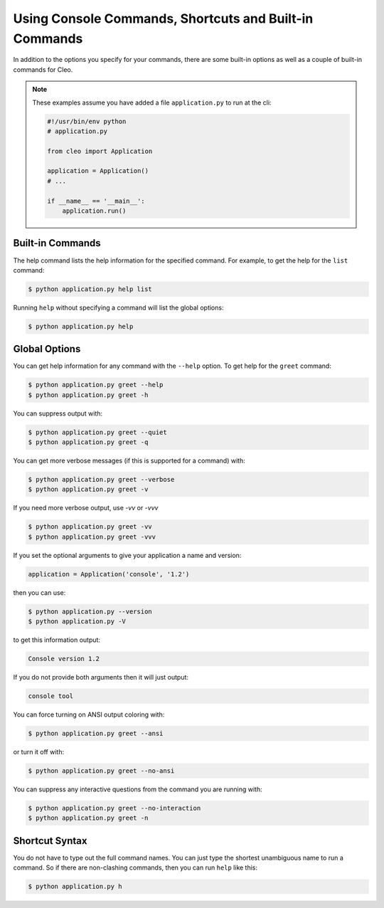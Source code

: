 Using Console Commands, Shortcuts and Built-in Commands
#######################################################

In addition to the options you specify for your commands, there are some
built-in options as well as a couple of built-in commands for Cleo.

.. note::

    These examples assume you have added a file ``application.py`` to run at
    the cli:
    
    .. code-block:: python

        #!/usr/bin/env python
        # application.py

        from cleo import Application

        application = Application()
        # ...
        
        if __name__ == '__main__':
            application.run()

Built-in Commands
=================

The help command lists the help information for the specified command. For
example, to get the help for the ``list`` command:

.. code-block:: bash

    $ python application.py help list

Running ``help`` without specifying a command will list the global options:

.. code-block:: bash

    $ python application.py help


Global Options
==============

You can get help information for any command with the ``--help`` option. To
get help for the ``greet`` command:

.. code-block:: bash

    $ python application.py greet --help
    $ python application.py greet -h

You can suppress output with:

.. code-block:: bash

    $ python application.py greet --quiet
    $ python application.py greet -q

You can get more verbose messages (if this is supported for a command)
with:

.. code-block:: bash

    $ python application.py greet --verbose
    $ python application.py greet -v

If you need more verbose output, use `-vv` or `-vvv`

.. code-block:: bash

    $ python application.py greet -vv
    $ python application.py greet -vvv

If you set the optional arguments to give your application a name and version:

.. code-block:: python

    application = Application('console', '1.2')

then you can use:

.. code-block:: bash

    $ python application.py --version
    $ python application.py -V

to get this information output:

.. code-block:: text

    Console version 1.2

If you do not provide both arguments then it will just output:

.. code-block:: text

    console tool

You can force turning on ANSI output coloring with:

.. code-block:: bash

    $ python application.py greet --ansi

or turn it off with:

.. code-block:: bash

    $ python application.py greet --no-ansi

You can suppress any interactive questions from the command you are running with:

.. code-block:: bash

    $ python application.py greet --no-interaction
    $ python application.py greet -n


Shortcut Syntax
===============

You do not have to type out the full command names. You can just type the
shortest unambiguous name to run a command. So if there are non-clashing
commands, then you can run ``help`` like this:

.. code-block:: bash

    $ python application.py h
